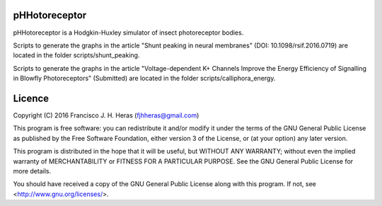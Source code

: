 ##########
pHHotoreceptor
##########

pHHotoreceptor is a Hodgkin-Huxley simulator of insect photoreceptor bodies.

Scripts to generate the graphs in the article "Shunt peaking in neural membranes"
(DOI: 10.1098/rsif.2016.0719) are located in the folder scripts/shunt_peaking.

Scripts to generate the graphs in the article "Voltage-dependent K+ Channels 
Improve the Energy Efficiency of Signalling in Blowfly Photoreceptors" (Submitted)
are located in the folder scripts/calliphora_energy.

##########
Licence
##########

Copyright (C) 2016  Francisco J. H. Heras (fjhheras@gmail.com)

This program is free software: you can redistribute it and/or modify
it under the terms of the GNU General Public License as published by
the Free Software Foundation, either version 3 of the License, or
(at your option) any later version.

This program is distributed in the hope that it will be useful,
but WITHOUT ANY WARRANTY; without even the implied warranty of
MERCHANTABILITY or FITNESS FOR A PARTICULAR PURPOSE.  See the
GNU General Public License for more details.

You should have received a copy of the GNU General Public License
along with this program.  If not, see <http://www.gnu.org/licenses/>.
